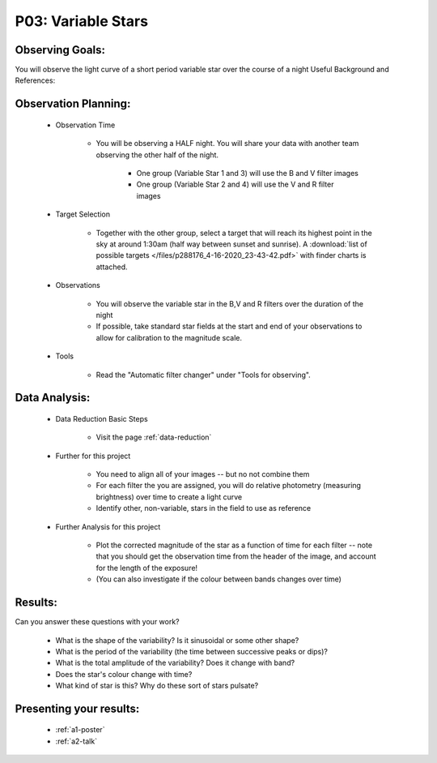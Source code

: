 .. _p3-variable-stars:

P03: Variable Stars
===================

Observing Goals:
^^^^^^^^^^^^^^^^

You will observe the light curve of a short period variable star over the course of a night
Useful Background and References:

Observation Planning:
^^^^^^^^^^^^^^^^^^^^^

    * Observation Time

        * You will be observing a HALF night. You will share your data
	  with another team observing the other half of the night.
	   * One group (Variable Star 1 and 3) will use the B and V filter images
	   * One group (Variable Star 2 and 4) will use the V and R filter images

    * Target Selection

        * Together with the other group, select a target that will reach its highest point in the sky at around 1:30am (half way between sunset and sunrise). A :download:`list of possible targets </files/p288176_4-16-2020_23-43-42.pdf>` with finder charts is attached.

    * Observations

        * You will observe the variable star in the B,V and R filters over the duration of the night
        * If possible, take standard star fields at the start and end of your observations to allow for calibration to the magnitude scale.

    * Tools

        * Read the "Automatic filter changer" under "Tools for observing".

Data Analysis:
^^^^^^^^^^^^^^^

    * Data Reduction Basic Steps

        *  Visit the page :ref:`data-reduction`

    * Further for this project

       	* You need to align all of your images -- but no not combine them
        * For each filter the you are assigned, you will do relative photometry (measuring brightness) over time to create a light curve
        * Identify other, non-variable, stars in the field to use as reference

    * Further Analysis for this project

        * Plot the corrected magnitude of the star as a function of time for each filter -- note that you should get the observation time from the header of the image, and account for the length of the exposure!
        * (You can also investigate if the colour between bands changes over time)

Results: 
^^^^^^^^^

Can you answer these questions with your work?

    * What is the shape of the variability? Is it sinusoidal or some other shape?
    * What is the period of the variability (the time between successive peaks or dips)?
    * What is the total amplitude of the variability? Does it change with band?
    * Does the star's colour change with time?
    * What kind of star is this?  Why do these sort of stars pulsate?

Presenting your results:
^^^^^^^^^^^^^^^^^^^^^^^^

   - :ref:`a1-poster`
   - :ref:`a2-talk`
